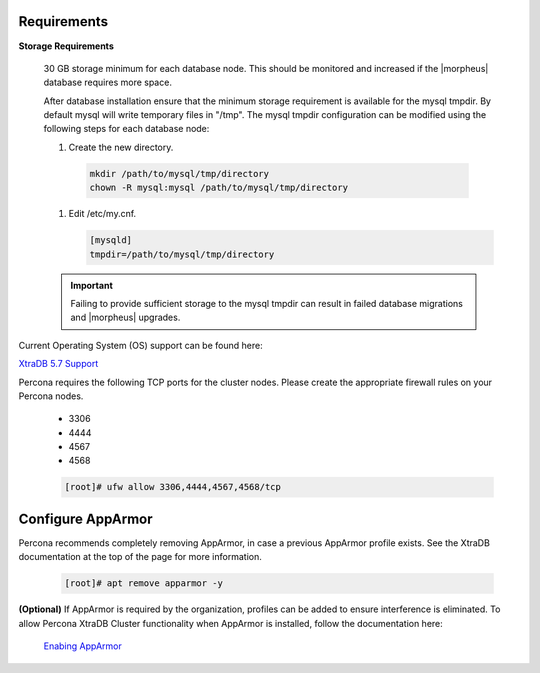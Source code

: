 Requirements
````````````

**Storage Requirements**

   30 GB storage minimum for each database node. This should be monitored and increased if the |morpheus| database requires more space.

   After database installation ensure that the minimum storage requirement is available for the mysql tmpdir. By default mysql will write temporary files in "/tmp". 
   The mysql tmpdir configuration can be modified using the following steps for each database node:

   #.  Create the new directory.

      .. code-block:: bash

       mkdir /path/to/mysql/tmp/directory
       chown -R mysql:mysql /path/to/mysql/tmp/directory

   #. Edit /etc/my.cnf.

      .. code-block:: bash

       [mysqld]
       tmpdir=/path/to/mysql/tmp/directory


   .. important:: Failing to provide sufficient storage to the mysql tmpdir can result in failed database migrations and |morpheus| upgrades.

Current Operating System (OS) support can be found here:

`XtraDB 5.7 Support <https://www.percona.com/services/policies/percona-software-support-lifecycle#mysql>`_

Percona requires the following TCP ports for the cluster nodes. Please create the appropriate firewall rules on your
Percona nodes.

  - 3306
  - 4444
  - 4567
  - 4568

  .. code-block:: bash

    [root]# ufw allow 3306,4444,4567,4568/tcp
   
Configure AppArmor
``````````````````

Percona recommends completely removing AppArmor, in case a previous AppArmor profile exists.  See the XtraDB documentation at the top of the page for more information.
  
  .. code-block:: bash

    [root]# apt remove apparmor -y

**(Optional)** If AppArmor is required by the organization, profiles can be added to ensure interference is eliminated.  To allow Percona XtraDB Cluster functionality when AppArmor is installed, follow the documentation here:

   `Enabing AppArmor <https://docs.percona.com/percona-xtradb-cluster/8.0/security/apparmor.html#apparmor>`_

